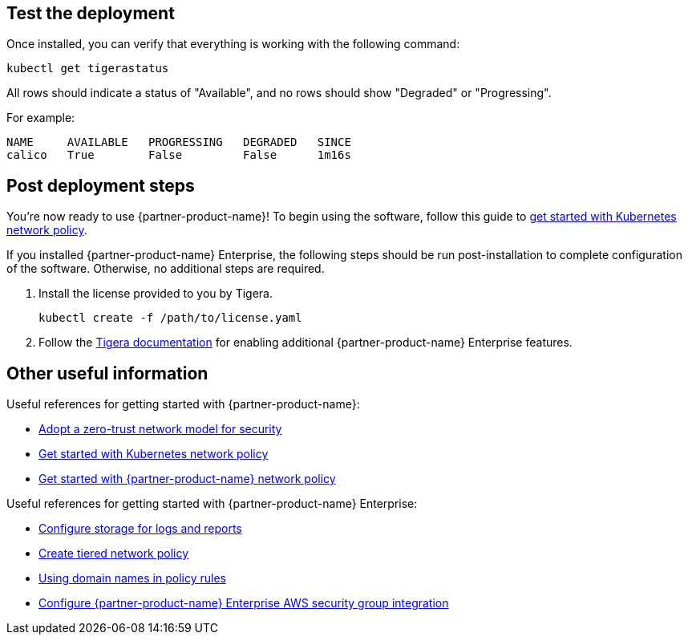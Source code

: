 // Add steps as necessary for accessing the software, post-configuration, and testing. Don’t include full usage instructions for your software, but add links to your product documentation for that information.
//Should any sections not be applicable, remove them

== Test the deployment

Once installed, you can verify that everything is working with the following command:

```
kubectl get tigerastatus
```

All rows should indicate a status of "Available", and no rows should show "Degraded" or "Progressing".

For example:

```
NAME     AVAILABLE   PROGRESSING   DEGRADED   SINCE
calico   True        False         False      1m16s
```

== Post deployment steps

You're now ready to use {partner-product-name}! To begin using the software, follow this guide to https://docs.projectcalico.org/security/kubernetes-network-policy[get started with Kubernetes network policy^].

If you installed {partner-product-name} Enterprise, the following steps should be run post-installation to complete configuration of the software. Otherwise, no additional steps are required.

1. Install the license provided to you by Tigera.

   kubectl create -f /path/to/license.yaml

1. Follow the https://docs.tigera.io/introduction/[Tigera documentation^] for enabling additional {partner-product-name} Enterprise features.

== Other useful information

Useful references for getting started with {partner-product-name}:

- https://docs.projectcalico.org/security/adopt-zero-trust[Adopt a zero-trust network model for security^]
- https://docs.projectcalico.org/security/kubernetes-network-policy[Get started with Kubernetes network policy^]
- https://docs.projectcalico.org/security/calico-network-policy[Get started with {partner-product-name} network policy^]

Useful references for getting started with {partner-product-name} Enterprise:

- https://docs.tigera.io/getting-started/create-storage[Configure storage for logs and reports^]
- https://docs.tigera.io/security/tiered-policy[Create tiered network policy^]
- https://docs.tigera.io/security/domain-based-policy[Using domain names in policy rules^]
- https://docs.tigera.io/security/aws-integration/get-started[Configure {partner-product-name} Enterprise AWS security group integration^]
